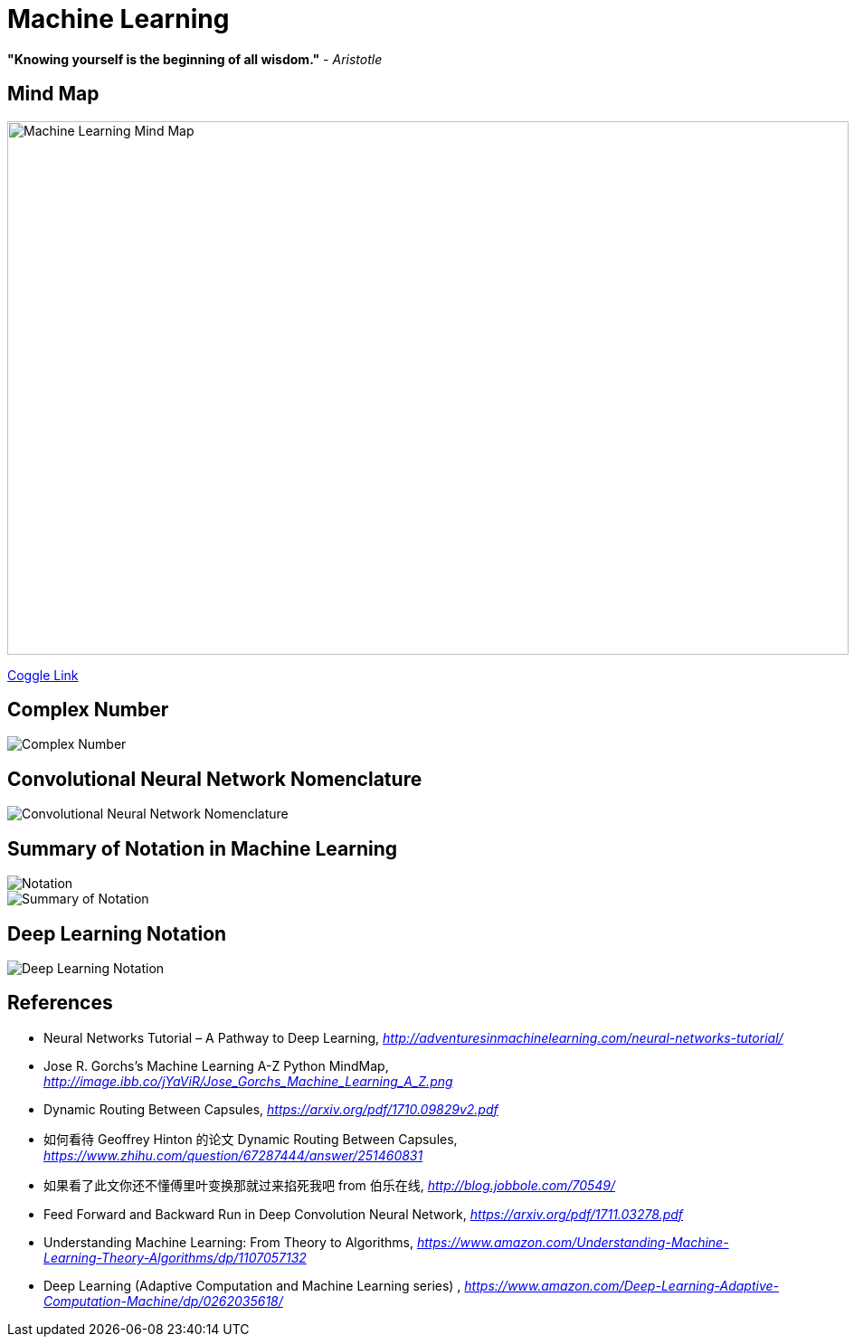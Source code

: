Machine Learning
================

**"Knowing yourself is the beginning of all wisdom."** - _Aristotle_

Mind Map
--------

image::https://coggle-downloads.s3.eu-west-1.amazonaws.com/4318844e578902bddcff3321b86ac2ee05f8215c2c4b74741ebc93fffa5db2e4/Machine_Learning.png?AWSAccessKeyId=ASIAJ7NNJ2FDTTUTM4OA&Expires=1512834955&Signature=pPRlpxTnFPQcOB49JNtILakuZJY%3D&x-amz-security-token=FQoDYXdzELv%2F%2F%2F%2F%2F%2F%2F%2F%2F%2FwEaDOSExzkxIuRTwIOuHiLxAQq5QzQTP69caDPSimlnuiLTFvpTu2%2FahUtgePjm6Ba7dt9eAYNfdvaLiiBg7NDcolMN3T8hhJB1KQ9%2FPFRu7JHsayf98dq6BnWnr9vNuT7UmkdpCRB2a7kp90JU3EOT7IY9SYS7pg52zBOk9kl0%2FvakCEyGUJzaqmjQ24DtLZ3nraOyVJrD38BVXvRe38aYBX1PSrU29HLmsUgGvhCqJpHU1LVDQWW2xK0LD3nNazqaXUCfIg4JYVBdeLk1AjGQB%2FQ8jxSqxewSeuD%2BgaEMq%2BYysUWQ7YAR20m0XuBTU4p6B9odHtONAv8yYBPqQfEXY5Uo%2Btiu0QU%3D[Machine Learning Mind Map, 930, 590]

https://embed.coggle.it/diagram/WgPeVuojMQABBOPO/11d7da18b45141ae81724d8cb446b4f4f297b65b84105921cfc8784a13d9951f[Coggle Link]


Complex Number
--------------

image::Complex{sp}Number.png[Complex Number]


Convolutional Neural Network Nomenclature
-----------------------------------------

image::Convolutional{sp}Neural{sp}Network{sp}Nomenclature.png[Convolutional Neural Network Nomenclature]


Summary of Notation in Machine Learning
---------------------------------------

image::Notation.png[Notation]

image::Summary{sp}of{sp}Notation.png[Summary of Notation]


Deep Learning Notation
----------------------

image::Deep{sp}Learning{sp}Notation.png[Deep Learning Notation]


References
----------

- Neural Networks Tutorial – A Pathway to Deep Learning, _http://adventuresinmachinelearning.com/neural-networks-tutorial/_
- Jose R. Gorchs's Machine Learning A-Z Python MindMap, _http://image.ibb.co/jYaViR/Jose_Gorchs_Machine_Learning_A_Z.png_

- Dynamic Routing Between Capsules, _https://arxiv.org/pdf/1710.09829v2.pdf_
- 如何看待 Geoffrey Hinton 的论文 Dynamic Routing Between Capsules, _https://www.zhihu.com/question/67287444/answer/251460831_

- 如果看了此文你还不懂傅里叶变换那就过来掐死我吧 from 伯乐在线, _http://blog.jobbole.com/70549/_

- Feed Forward and Backward Run in Deep Convolution Neural Network, _https://arxiv.org/pdf/1711.03278.pdf_
- Understanding Machine Learning: From Theory to Algorithms, _https://www.amazon.com/Understanding-Machine-Learning-Theory-Algorithms/dp/1107057132_
- Deep Learning (Adaptive Computation and Machine Learning series) , _https://www.amazon.com/Deep-Learning-Adaptive-Computation-Machine/dp/0262035618/_
